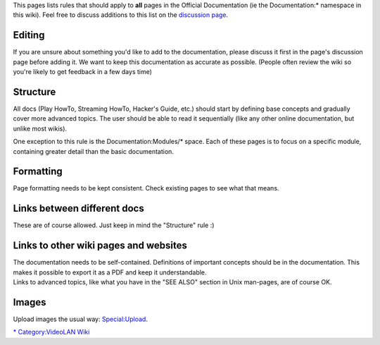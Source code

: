 This pages lists rules that should apply to **all** pages in the Official Documentation (ie the Documentation:\* namespace in this wiki). Feel free to discuss additions to this list on the `discussion page <Documentation_Talk:EditingGuidelines>`__.

Editing
-------

If you are unsure about something you'd like to add to the documentation, please discuss it first in the page's discussion page before adding it. We want to keep this documentation as accurate as possible. (People often review the wiki so you're likely to get feedback in a few days time)

Structure
---------

All docs (Play HowTo, Streaming HowTo, Hacker's Guide, etc.) should start by defining base concepts and gradually cover more advanced topics. The user should be able to read it sequentially (like any other online documentation, but unlike most wikis).

One exception to this rule is the Documentation:Modules/\* space. Each of these pages is to focus on a specific module, containing greater detail than the basic documentation.

Formatting
----------

Page formatting needs to be kept consistent. Check existing pages to see what that means.

Links between different docs
----------------------------

These are of course allowed. Just keep in mind the "Structure" rule :)

Links to other wiki pages and websites
--------------------------------------

| The documentation needs to be self-contained. Definitions of important concepts should be in the documentation. This makes it possible to export it as a PDF and keep it understandable.
| Links to advanced topics, like what you have in the "SEE ALSO" section in Unix man-pages, are of course OK.

Images
------

Upload images the usual way: `Special:Upload <Special:Upload>`__.

`\* <Category:Documentation>`__ `Category:VideoLAN Wiki <Category:VideoLAN_Wiki>`__
